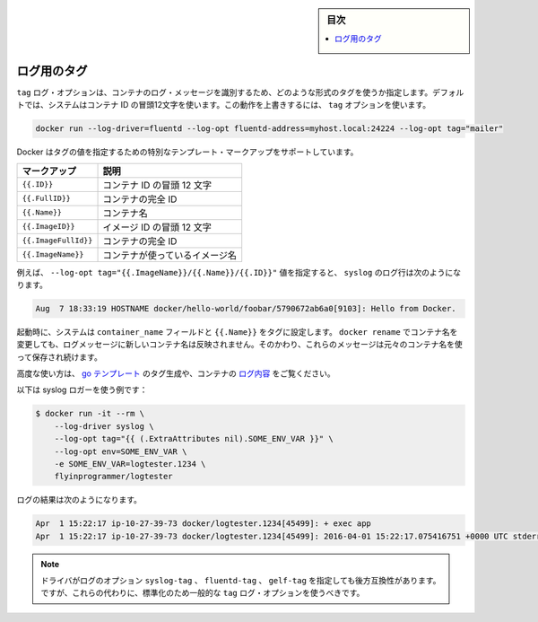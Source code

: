 .. -*- coding: utf-8 -*-
.. URL: https://docs.docker.com/engine/logging/log_tags/
.. SOURCE: https://github.com/docker/docker/blob/master/docs/admin/logging/log_tags.md
   doc version: 1.11
      https://github.com/docker/docker/commits/master/docs/admin/logging/log_tags.md
.. check date: 2016/04/21
.. Commits on Apr 9, 2016 f67b7112775fd9957cc156cc4483e11b8c0c981a
.. -------------------------------------------------------------------

.. Log Tags

.. sidebar:: 目次

   .. contents:: 
       :depth: 3
       :local:

=======================================
ログ用のタグ
=======================================

.. The tag log option specifies how to format a tag that identifies the container’s log messages. By default, the system uses the first 12 characters of the container id. To override this behavior, specify a tag option:

``tag`` ログ・オプションは、コンテナのログ・メッセージを識別するため、どのような形式のタグを使うか指定します。デフォルトでは、システムはコンテナ ID の冒頭12文字を使います。この動作を上書きするには、 ``tag`` オプションを使います。

.. code-block:: bash

   docker run --log-driver=fluentd --log-opt fluentd-address=myhost.local:24224 --log-opt tag="mailer"

.. Docker supports some special template markup you can use when specifying a tag’s value:

Docker はタグの値を指定するための特別なテンプレート・マークアップをサポートしています。

.. Markup 	Description
.. {{.ID}} 	The first 12 characters of the container id.
.. {{.FullID}} 	The full container id.
.. {{.Name}} 	The container name.
.. {{.ImageID}} 	The first 12 characters of the container’s image id.
.. {{.ImageFullID}} 	The container’s full image identifier.
.. {{.ImageName}} 	The name of the image used by the container.

.. list-table::
   :header-rows: 1
   
   * - マークアップ
     - 説明
   * - ``{{.ID}}``
     - コンテナ ID の冒頭 12 文字
   * - ``{{.FullID}}``
     - コンテナの完全 ID
   * - ``{{.Name}}``
     - コンテナ名
   * - ``{{.ImageID}}``
     - イメージ ID の冒頭 12 文字
   * - ``{{.ImageFullId}}``
     - コンテナの完全 ID
   * - ``{{.ImageName}}``
     - コンテナが使っているイメージ名

.. For example, specifying a --log-opt tag="{{.ImageName}}/{{.Name}}/{{.ID}}" value yields syslog log lines like:

例えば、 ``--log-opt tag="{{.ImageName}}/{{.Name}}/{{.ID}}"`` 値を指定すると、 ``syslog`` のログ行は次のようになります。

.. code-block:: bash

   Aug  7 18:33:19 HOSTNAME docker/hello-world/foobar/5790672ab6a0[9103]: Hello from Docker.

.. At startup time, the system sets the container_name field and {{.Name}} in the tags. If you use docker rename to rename a container, the new name is not reflected in the log messages. Instead, these messages continue to use the original container name.

起動時に、システムは ``container_name`` フィールドと ``{{.Name}}`` をタグに設定します。 ``docker rename`` でコンテナ名を変更しても、ログメッセージに新しいコンテナ名は反映されません。そのかわり、これらのメッセージは元々のコンテナ名を使って保存され続けます。

.. For advanced usage, the generated tag’s use go templates and the container’s logging context.

高度な使い方は、 `go テンプレート <http://golang.org/pkg/text/template/>`_ のタグ生成や、コンテナの `ログ内容 <https://github.com/docker/docker/blob/master/daemon/logger/context.go>`_ をご覧ください。

.. As an example of what is possible with the syslog logger:

以下は syslog ロガーを使う例です：

.. code-block:: bash

   $ docker run -it --rm \
       --log-driver syslog \
       --log-opt tag="{{ (.ExtraAttributes nil).SOME_ENV_VAR }}" \
       --log-opt env=SOME_ENV_VAR \
       -e SOME_ENV_VAR=logtester.1234 \
       flyinprogrammer/logtester

.. Results in logs like this:

ログの結果は次のようになります。

.. code-block:: bash

   Apr  1 15:22:17 ip-10-27-39-73 docker/logtester.1234[45499]: + exec app
   Apr  1 15:22:17 ip-10-27-39-73 docker/logtester.1234[45499]: 2016-04-01 15:22:17.075416751 +0000 UTC stderr msg: 1


..    Note:The driver specific log options syslog-tag, fluentd-tag and gelf-tag still work for backwards compatibility. However, going forward you should standardize on using the generic tag log option instead.

.. note::

   ドライバがログのオプション ``syslog-tag`` 、 ``fluentd-tag`` 、 ``gelf-tag`` を指定しても後方互換性があります。ですが、これらの代わりに、標準化のため一般的な ``tag`` ログ・オプションを使うべきです。

.. seealso:: 

   Log tags for logging driver
      https://docs.docker.com/engine/admin/logging/log_tags/
